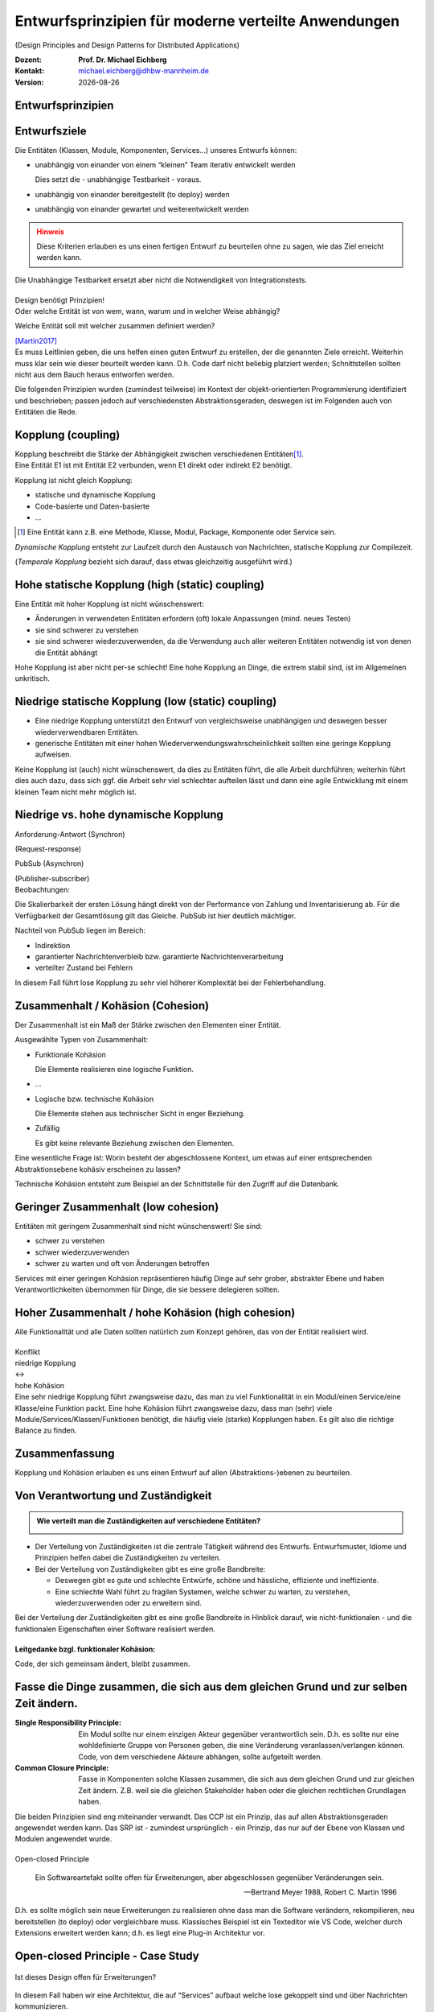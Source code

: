 .. meta:: 
    :author: Michael Eichberg
    :keywords: "Verteilte Anwendungen", "Design Principles", "Architekturstile"
    :description lang=de: Diskussion von Entwurfsprinzipien für moderne verteilte Anwendungen
    :id: lecture-ds-design-principles
    :first-slide: last-viewed

.. |date| date::
.. |at| unicode:: 0x40

.. role:: incremental
.. role:: eng
.. role:: ger
.. role:: ger-quote
.. role:: minor
.. role:: obsolete
.. role:: dhbw-red
.. role:: dhbw-gray
.. role:: dhbw-light-gray
.. role:: the-blue
.. role:: the-green
.. role:: the-orange
.. role:: shiny-green
.. role:: shiny-red
.. role:: black
.. role:: dark-red
.. role:: huge

.. role:: raw-html(raw)
   :format: html


Entwurfsprinzipien für moderne verteilte Anwendungen
=================================================================================================

(:eng:`Design Principles and Design Patterns for Distributed Applications`)

.. container:: line-above padding-bottom-1em

  :Dozent: **Prof. Dr. Michael Eichberg**
  :Kontakt: michael.eichberg@dhbw-mannheim.de
  :Version: |date|

.. class:: new-section

Entwurfsprinzipien
--------------------


Entwurfsziele
-------------------------------------------------------------------------------------------------


Die Entitäten (:dhbw-light-gray:`Klassen`, :dhbw-gray:`Module`, :dhbw-gray:`Komponenten`, Services…) unseres Entwurfs können:

.. class:: list-with-explanations incremental

- unabhängig von einander von einem “kleinen” Team iterativ entwickelt werden

  Dies setzt die - unabhängige Testbarkeit - voraus.

- unabhängig von einander bereitgestellt (:eng:`to deploy`) werden
- unabhängig von einander gewartet und weiterentwickelt werden

.. admonition:: Hinweis
  :class: warning incremental

  Diese Kriterien erlauben es uns einen :ger-quote:`fertigen` Entwurf zu beurteilen ohne zu sagen, wie das Ziel erreicht werden kann.

.. container:: supplemental

  Die Unabhängige Testbarkeit ersetzt aber nicht die Notwendigkeit von Integrationstests.


.. class:: center-child-elements

\ 
--

.. container:: dhbw-red xxl

  Design benötigt Prinzipien!

.. container:: dhbw-gray

  Oder welche Entität ist von wem, wann, warum und in welcher Weise abhängig? 
  
  Welche Entität soll mit welcher zusammen definiert werden?

  .. container:: dhbw-light-gray tiny

    [Martin2017]_

.. container:: supplemental

  Es muss Leitlinien geben, die uns helfen einen guten Entwurf zu erstellen, der die genannten Ziele erreicht. Weiterhin muss klar sein wie dieser beurteilt werden kann. D.h. Code darf nicht beliebig :ger-quote:`platziert` werden; Schnittstellen sollten nicht aus dem Bauch heraus entworfen werden.

  Die folgenden Prinzipien wurden (zumindest teilweise) im Kontext der objekt-orientierten Programmierung identifiziert und beschrieben; passen jedoch auf verschiedensten Abstraktionsgeraden, deswegen ist im Folgenden auch von Entitäten die Rede.


Kopplung (:eng:`coupling`)
-------------------------------------------------------------------------------------------------

.. container:: foundations
    
  Kopplung beschreibt die Stärke der Abhängigkeit zwischen verschiedenen Entitäten\ [#]_.


.. container:: incremental

    Eine Entität E1 ist mit Entität E2 verbunden, wenn E1 direkt oder indirekt E2 benötigt.

    :incremental:`Kopplung ist nicht gleich Kopplung:`

    .. class:: incremental

      - statische und dynamische Kopplung
      - Code-basierte und Daten-basierte
      - ...


.. [#] Eine Entität kann z.B. eine Methode, Klasse, Modul, Package, Komponente oder Service sein.


.. container:: supplemental

  *Dynamische Kopplung* entsteht zur Laufzeit durch den Austausch von Nachrichten, statische Kopplung zur Compilezeit.

  (*Temporale Kopplung* bezieht sich darauf, dass etwas gleichzeitig ausgeführt wird.)


Hohe statische Kopplung (:eng:`high (static) coupling`)
-------------------------------------------------------------------------------------------------


Eine Entität mit hoher Kopplung ist nicht wünschenswert:

- Änderungen in verwendeten Entitäten erfordern (oft) lokale Anpassungen (mind. neues Testen)
- sie sind schwerer zu verstehen
- sie sind schwerer wiederzuverwenden, da die Verwendung auch aller weiteren Entitäten notwendig ist von denen die Entität abhängt


.. container:: supplemental

  Hohe Kopplung ist aber nicht per-se schlecht! Eine hohe Kopplung an Dinge, die extrem stabil sind, ist im Allgemeinen unkritisch.


Niedrige statische Kopplung (:eng:`low (static) coupling`)
-------------------------------------------------------------------------------------------------

- Eine niedrige Kopplung unterstützt den Entwurf von vergleichsweise unabhängigen und deswegen besser wiederverwendbaren Entitäten.
- :ger-quote:`generische` Entitäten mit einer hohen Wiederverwendungswahrscheinlichkeit sollten eine geringe Kopplung aufweisen.

.. image:: images/coupling/applied-isp.svg
  :width: 100% 
  :alt: The Interface Segregation Principle applied to a class diagram
  :align: center
  

.. container:: supplemental

  Keine Kopplung ist (auch) nicht wünschenswert, da dies zu Entitäten führt, die alle Arbeit durchführen; weiterhin führt dies auch dazu, dass sich ggf. die Arbeit sehr viel schlechter aufteilen lässt und dann eine agile Entwicklung mit einem kleinen Team nicht mehr möglich ist. 




.. class:: vertical-title much-smaller

Niedrige vs. hohe dynamische Kopplung
-------------------------------------------------------------------------------------------------

.. container:: width-100 larger

  .. container:: width-100 clearfix

    .. image:: images/coupling/message-based-coupling.svg
      :width: 62%
      :align: left

    Anforderung-Antwort (Synchron)
    
    (:eng:`Request-response`)

  .. container:: width-100 incremental

    .. image:: images/coupling/pub-sub-coupling.svg
      :width: 75%
      :align: right

    PubSub (Asynchron)
    
    (:eng:`Publisher-subscriber`)


.. container:: supplemental

  Beobachtungen:

  Die Skalierbarkeit der ersten Lösung hängt direkt von der Performance von Zahlung und Inventarisierung ab. Für die Verfügbarkeit der Gesamtlösung gilt das Gleiche. PubSub ist hier deutlich mächtiger.

  Nachteil von PubSub liegen im Bereich:

  - Indirektion
  - garantierter Nachrichtenverbleib bzw. garantierte Nachrichtenverarbeitung
  - verteilter Zustand bei Fehlern

  In diesem Fall führt lose Kopplung zu sehr viel höherer Komplexität bei der Fehlerbehandlung.


Zusammenhalt / Kohäsion (:eng:`Cohesion`)
-------------------------------------------------------------------------------------------------

.. container:: foundations

  Der Zusammenhalt ist ein Maß der Stärke zwischen den Elementen einer Entität.

Ausgewählte Typen von Zusammenhalt:

.. class:: list-with-explanations incremental

- :the-green:`Funktionale Kohäsion`
  
  Die Elemente realisieren eine logische Funktion.
- …
- :the-orange:`Logische bzw. technische Kohäsion`
  
  Die Elemente stehen aus technischer Sicht in enger Beziehung.
- :shiny-red:`Zufällig`
  
  Es gibt keine relevante Beziehung zwischen den Elementen.


.. container:: supplemental

  Eine wesentliche Frage ist: :ger-quote:`Worin besteht der abgeschlossene Kontext, um etwas auf einer entsprechenden Abstraktionsebene kohäsiv erscheinen zu lassen?`

  Technische Kohäsion entsteht zum Beispiel an der Schnittstelle für den Zugriff auf die Datenbank.



Geringer Zusammenhalt (:eng:`low cohesion`) 
-------------------------------------------------------------------------------------------------

Entitäten mit geringem Zusammenhalt sind nicht wünschenswert! 
Sie sind:

- schwer zu verstehen
- schwer wiederzuverwenden 
- schwer zu warten und oft von Änderungen betroffen


.. container:: supplemental

  Services mit einer geringen Kohäsion repräsentieren häufig Dinge auf sehr grober, abstrakter Ebene und haben Verantwortlichkeiten übernommen für Dinge, die sie bessere delegieren sollten.


Hoher Zusammenhalt / hohe Kohäsion (:eng:`high cohesion`)
-------------------------------------------------------------------------------------------------

Alle Funktionalität und alle Daten sollten :ger-quote:`natürlich` zum Konzept gehören, das von der Entität realisiert wird.


.. class:: center-child-elements

\ 
---

.. container:: huge text-align-center margin-bottom-2em

  Konflikt

.. container:: three-columns box-shadow margin-bottom-2em

  .. container:: column no-separator center-child-elements 

     .. container:: text-align-right

        :shiny-green:`niedrige Kopplung`

  .. container:: column bold xxl text-align-center no-separator incremental

    ↔︎

  .. container:: column no-separator center-child-elements incremental

    .. container:: width-100
      
      :shiny-green:`hohe Kohäsion`

.. container:: supplemental

  Eine sehr niedrige Kopplung führt zwangsweise dazu, das man zu viel Funktionalität in ein Modul/einen Service/eine Klasse/eine Funktion packt. Eine hohe Kohäsion führt zwangsweise dazu, dass man (sehr) viele Module/Services/Klassen/Funktionen benötigt, die häufig viele (starke) Kopplungen haben. Es gilt also die richtige Balance zu finden.


.. class:: transition-fade center-child-elements thin

Zusammenfassung 
--------------------------------------------- 

.. container:: line-above padding-top-2em huge

  Kopplung und Kohäsion erlauben es uns einen Entwurf auf allen (Abstraktions-)ebenen zu beurteilen.




Von Verantwortung und Zuständigkeit
-------------------------------------

.. admonition:: Wie verteilt man die Zuständigkeiten auf verschiedene Entitäten?
  :class: note
  
  \ 

- Der Verteilung von Zuständigkeiten ist die zentrale Tätigkeit während des Entwurfs. Entwurfsmuster, Idiome und Prinzipien helfen dabei die Zuständigkeiten zu verteilen.
- Bei der Verteilung von Zuständigkeiten gibt es eine große Bandbreite:

  .. class:: incremental

  - Deswegen gibt es gute und schlechte Entwürfe, schöne und hässliche, effiziente und ineffiziente.
  - Eine schlechte Wahl führt zu fragilen Systemen, welche schwer zu warten, zu verstehen, wiederzuverwenden oder zu erweitern sind.

.. container:: supplemental

  Bei der Verteilung der Zuständigkeiten gibt es eine große Bandbreite in Hinblick darauf, wie nicht-funktionalen - und die funktionalen Eigenschaften einer Software realisiert werden.


.. class:: center-child-elements

\ 
---

**Leitgedanke bzgl. funktionaler Kohäsion:**

:huge:`Code, der sich gemeinsam ändert, bleibt zusammen.`



Fasse die Dinge zusammen, die sich aus dem gleichen Grund und zur selben Zeit ändern.
-------------------------------------------------------------------------------------------------

.. image:: images/ccp-and-srp.svg
  :width: 1750px
  :alt: An application of the Common Closure Principle and the Single Responsibility Principle.


.. container:: supplemental

  :Single Responsibility Principle: Ein Modul sollte nur einem einzigen Akteur gegenüber verantwortlich sein. D.h. es sollte nur eine wohldefinierte Gruppe von Personen geben, die eine Veränderung veranlassen/verlangen können. Code, von dem verschiedene Akteure abhängen, sollte aufgeteilt werden.
  
  :Common Closure Principle: Fasse in Komponenten solche Klassen zusammen, die sich aus dem gleichen Grund und zur gleichen Zeit ändern. Z.B. weil sie die gleichen Stakeholder haben oder die gleichen rechtlichen Grundlagen haben.

  Die beiden Prinzipien sind eng miteinander verwandt. Das CCP ist ein Prinzip, das auf allen Abstraktionsgeraden angewendet werden kann. Das SRP ist - zumindest ursprünglich - ein Prinzip, das nur auf der Ebene von Klassen und Modulen angewendet wurde.


.. class:: center-child-elements

\ 
--

.. container:: dhbw-red huge

  Open-closed Principle


.. epigraph::

  Ein Softwareartefakt sollte offen für Erweiterungen, aber abgeschlossen gegenüber Veränderungen sein.

  -- Bertrand Meyer 1988, Robert C. Martin 1996


.. container:: supplemental

  D.h. es sollte möglich sein neue Erweiterungen zu realisieren ohne dass man die Software verändern, rekompilieren, neu bereitstellen (:eng:`to deploy`) oder vergleichbare muss. Klassisches Beispiel ist ein Texteditor wie VS Code, welcher durch Extensions erweitert werden kann; d.h. es liegt eine Plug-in Architektur vor. 


.. class:: smaller

Open-closed Principle - Case Study
-------------------------------------

.. figure:: images/ocp-example/ocp-intended-subscriber_de.svg
  :width: 1750px
  :align: center

  Ist dieses Design offen für Erweiterungen?

.. container:: supplemental

  In diesem Fall haben wir eine Architektur, die auf “Services” aufbaut welche lose gekoppelt sind und über Nachrichten kommunizieren. 

.. container:: footer-left tiny

  `Beispiel nach David Llobrega, 2019 <https://dzone.com/articles/the-open-closed-principle-at-an-architectural-leve>`_


.. class:: smaller transition-scale

Open-closed Principle - Case Study
-------------------------------------

.. figure:: images/ocp-example/ocp-two-subscribers_de.svg
  :width: 1750px
  :align: center

  Ist dieses Design *wirklich* offen für Erweiterungen?


.. container:: supplemental

  Das Problem ist, dass wir hier die Nachrichten - welche im Prinzip die Schnittstelle modellieren - relativ exakt an den Anforderungen des Services zur Bestimmung der Verfügbarkeit von Autos ausgerichtet haben. 
  
  Wie sähe in diesem Fall z.B. eine Erweiterung um einen Dienst für Kundenprämienberechnung aus? Über die ``VereinbarungID`` bekommen wir Zugriff auf die Daten des Kunden aber dies fordert dann mehr als einen *Lookup* in einer Datenbank und ggf. auch das Einbinden mehrerer Dienste, was es zu vermeiden gilt, da die Kopplung unnötig ansteigen würde.


.. class:: smaller transition-scale

Open-closed Principle - Case Study
-------------------------------------

.. container:: stack

  .. container:: layer
  
    .. image:: images/ocp-example/ocp-multiple-subscribers_de.svg
      :width: 1600px
      :align: center

  .. container:: layer overlay center-child-elements incremental

    .. container:: width-75 question
    
      Wie stellen wir fest welche Informationen in eine Nachricht gehören, um offen für *relevante* Erweiterungen zu sein?


.. container:: supplemental

  Eine Antwort darauf liefern ggf. *Bounded-Context* aus dem *Domain-driven Design*
  
  Ein *Bounded Context* ist ein Gültigkeitsbereich eines Domänenmodells, einer `Ubiquitous Language <https://leanpub.com/ddd-referenz/read#ubiquitous-language>`_ und die Basis für die Organisation des Projekts.[...] Eine Modellierung nach den Daten führt nicht zu sinnvollen Bounded Contexts, sondern eher zu komplexen Modellen. Wichtig ist, die Daten als Folge der Funktionalitäten zu modellieren.

  Domain-driven Design behandelt Beziehungen zwischen Bounded Contexts im Strategic Design.
  
  https://www.heise.de/hintergrund/Domain-driven-Design-und-Bounded-Context-Eigentlich-ganz-einfach-oder-4634258.html?seite=all


.. class:: center-child-elements

\ 
---

.. container:: dhbw-red huge

  Liskov Substitution Principle

.. container:: stack

  .. container:: layer

    .. epigraph::

      Subtypes must be substitutable for their base types.

      -- Barbara Liskov, 1988

  .. container:: layer incremental

    **Moderne Interpretation** 

    Die Implementierungen von Schnittstellen müssen austauschbar sein.

.. container:: supplemental

  Im Original wird auf die Substituierbarkeit von Subtypen im Kontext der objekt-orientierten Programmierung eingegangen. Das Prinzip lässt sich aber auch auf andere Abstraktionsgeraden übertragen. Insbesondere auch auf die Ebene von Services deren Schnittstellen und Implementierungen.


.. class:: smaller

Interface Segregation Principle & Common Reuse Principle
------------------------------------------------------------

.. container:: stack

  .. container:: layer

    Ausgangszustand:

    .. image:: images/segregation/no-segregation.svg
      :width: 1750px
      :align: center

    

  .. container:: layer incremental

    Geplante Erweiterung:

    .. image:: images/segregation/no-segregation-2nd-service.svg
      :width: 1750px
      :align: center

  .. container:: layer incremental

    Teilung der Schnittstelle:

    .. image:: images/segregation/effective-segregation.svg
      :width: 1750px
      :align: center

.. admonition:: Leitgedanke 
  :class: warning margin-top-1em incremental

  Hänge nicht von Dingen ab, die du nicht benötigst.


.. container:: supplemental

  Segregation (:ger:`Abtrennung`) bezeichnet hier die Aufspaltung eines bestehenden Interfaces bei dem die Teile abgespalten werden, die logisch zu einer anderen Funktionalität gehören. D.h. die von der Schnittstelle zur Verfügung gestellte Funktionalität ist nicht homogen und wird deswegen in verschiedene Teile aufgeteilt.



.. class:: center-child-elements

\ 
---

.. container:: dhbw-red huge

  Command-Query Separation (CQS)

.. container:: stack

  .. container:: layer

    .. epigraph::

      Methoden werden strikt aufgeteilt in:

      **Abfragen** (:eng:`Queries`), die keine Veränderung des Objektzustandes erlauben

      **Kommandos** (:eng:`Commands`), die den Zustand verändern, aber keine Werte zurückliefen

      -- Bertrand Meyer, 1988

  .. container:: layer incremental center-child-elements

    Auf der Ebene von nachrichten- bzw. ereignisgetriebenen Systemen wird CQS zum CQRS erweitert (Command-Query Responsibility Segregation).

.. container:: supplemental

  Ein Java Iterator mit der “next” Methode verletzt ganz klar dieses Prinzip!


Traditionelle Interaktion mit Informationssystemen (CRUD) 
-------------------------------------------------------------------------------------------------

.. container:: two-columns no-default-width

  .. container:: column tiny

    .. figure:: images/cqs_and_cqrs/crud.svg
       :width: 1400px

       Darstellung nach `Martin Fowler <https://martinfowler.com/bliki/CQRS.html>`_.
    
  .. container:: column scriptsize

    1. Modell liest von DB
    2. Service stellt Information für Präsentations- schicht bereit
    3. Nutzer hat Änderung vorgenommen
    4. Weiterleitung der Änderung
    5. Modell validiert
    6. Modell aktualisiert DB
 
.. container:: supplemental

  Darstellung einer Anwendung mit traditioneller Architektur.


.. class:: center-child-elements

\ 
---

.. container:: dhbw-red huge
  
  Command-Query Responsibility Segregation Principle

.. container:: two-columns no-default-width margin-top-1em box-shadow

  .. container:: column tiny

    .. image:: images/cqs_and_cqrs/crud.svg
       :width: 1400px

    Darstellung nach `Martin Fowler <https://martinfowler.com/bliki/CQRS.html>`_.
    
  .. container:: column scriptsize

    1. Abfrage-Modell liest von DB
    2. Abfrage-Service stellt Information für Präsentations- schicht bereit
    3. Nutzer hat Änderung vorgenommen
    4. Weiterleitung der Änderung
    5. Kommando-Modell validiert
    6. Kommando-Modell aktualisiert DB
  

.. container:: text-align-right serif italic smaller margin-0-5em

  ⸺ Greg Young, 2010

.. container:: supplemental

  Command-Query-Responsibility-Segregation (CQRS) wendet das CQS-Prinzip an, indem es separate Abfrage- und Befehlsnachrichten zum Abrufen bzw. Ändern von Daten verwendet.



.. class:: smaller

Command-Query Responsibility Segregation Principle (CQRS)
-------------------------------------------------------------------------------------------------

.. rubric:: Einsatzszenarien 

.. class:: incremental

- Die Anzahl an Schreibe- und Leseoperationen ist extrem unterschiedlich
- Die Datenmodelle bzgl. Abfragen und “Kommandos” unterscheiden sich deutlich und es kommen ggf. mehrere Datenbanken zum Einsatz
- Die Validierung der Daten ist komplex 

.. rubric:: Vorteile/Möglichkeiten

.. class:: incremental list-with-explanations

-  Die Modelle können von unterschiedlichen Teams entwickelt werden (im Rahmen einzelner Services)
- Unterschiedliche Skalierung bzgl. Abfragen und Kommandos ist möglich
- Passt sehr gut zu ereignisgetriebenen Programmiermodellen/Architekturen
  
  Erlaubt sehr einfache Unterstützung von *Event Sourcing*.


.. class:: new-section

Moderne Architekturprinzipien für verteilte Anwendungen
------------------------------------------------------------

.. class:: center-child-elements

\ 
---

.. container:: foundations

  Die (technischen) Ziele einer guten Anwendungsarchitektur :incremental:`sollten der Minimierung des Aufwands dienen, der notwendig ist, um das System zu entwickeln und zu warten bzw. weiterzuentwickeln.`


.. class:: smaller

Ein einfacher RESTful Web Service mit Spring
-------------------------------------------------------------------------------------------------

.. code:: java
    :number-lines:
    :class: tiny

    package com.example.restservice;

    import java.util.concurrent.atomic.AtomicLong;
    import org.springframework.web.bind.annotation.GetMapping;
    import org.springframework.web.bind.annotation.RequestParam;
    import org.springframework.web.bind.annotation.RestController;

    @RestController
    public class GreetingController {

      private static final String template = "Hello, %s!";
      private final AtomicLong counter = new AtomicLong();

      @GetMapping("/greeting")
      public Greeting greeting(@RequestParam(value = "name", defaultValue = "World") String name) {
        return new Greeting(counter.incrementAndGet(), String.format(template, name));
      }
    }

.. container:: footer-left tiny 

  Beispiel von http://spring.io.


.. class:: center-child-elements

\ 
---

.. container:: foundations faded-to-white

  Die (technischen) Ziele einer guten Anwendungsarchitektur dienen der Minimierung des Aufwands, der notwendig ist, um das System zu entwickeln und zu warten bzw. weiterzuentwickeln.

.. container:: foundations incremental

  Eine gute Anwendungsarchitektur erlaubt es Entscheidungen, die sich *nicht* aus den Geschäftsanforderungen ergeben, zu verzögern bzw. :ger-quote:`leicht` anpassbar zu machen.

.. container:: supplemental

  Entscheidungen, die nicht am Anfang final getroffen werden sollten, da sie ggf. die Architektur dominieren:
  
  - Frameworks
  - Datenbanken
  - Webserver
  - Kommunikationsprotokolle
  - ...

  Im RESTful-Beispiel hatten wir einen technischen Service for Augen - er implementiert keine wesentliche Geschäftslogik!


Traditionelle n-Schichten Architektur
-------------------------------------------------------------------------------------------------


.. image:: images/n-layer-architecture.svg
  :height: 950px
  :align: center

.. container:: supplemental

  Codeabhängigkeiten ergeben sich zum Beispiel beim Verwenden eines Object-relational Mappers (ORM). 

  Solch eine Architektur war Ende der 90er/Anfang der 2000er Standard und ist für einfache Programme auch heute noch akzeptabel, da diese häufig sehr schnell zu entwickeln sind und viel Erfahrung mit dieser Architektur vorhanden ist.


Hexagonal Architecture (Ports & Adapters) [#]_
-------------------------------------------------------------------------------------------------


.. container:: stack 

  .. container:: layer
  
    .. image:: images/hexagonal-architecture/overview.svg
      :height: 800px
      :align: center

  .. container:: layer overlay incremental

    .. image:: images/hexagonal-architecture/control-flow-overlay.svg
      :height: 800px
      :align: center

  .. container:: layer overlay incremental

    .. image:: images/hexagonal-architecture/code-dependency-overlay.svg
      :height: 800px
      :align: center


.. container:: text-align-right serif italic smaller margin-0-5em

  ⸺ Alistair Cockburn, 2005


.. class:: tiny 

.. [#] https://alistair.cockburn.us/hexagonal-architecture/ und https://www.thoughtworks.com/insights/blog/architecture/demystify-software-architecture-patterns


.. container:: supplemental

  Ziel der hexagonalen Architektur ist es die Anwendungslogik unabhängig von der UI und den Datenbanken etc. zu machen. Die Anwendungslogik/die Anwendungskomponenten sollen lose gekoppelt sein und einfach mit Ihrer Umgebung verbunden werden können durch die Nutzung von *Ports & Adapters*.

  Für die Implementierung von *Primary Ports* werden oft *Inversion of Control Frameworks* verwendet.
  Die Implementierung von *Secondary Ports* erfordert üblicherweise den Einsatz von *Dependency Inversion*.

  Im Allgemeinen ist es oft notwendig in den Adaptern Entity Klassen hin und zurück :ger-quote:`zu Mappen`, um sicherzustellen, dass keine technischen Abhängigkeiten in den Kern einsickern.

  Die hexagonale Architektur wird von einigen als Ausgangsarchitektur für *Microservices* gesehen, da häufig einzelne Services nach diesem Architekturmuster implementiert werden.

  .. epigraph:: 

    Meine Heransgehensweise für die Planung einer komplexen Geschäftsanwendung ist in der Regel eine Kombination aus Domain Driven Design, Microservices und hexagonaler Architektur: Einsatz von Strategic Design zur Planung von Core Domain, Sub Domains und Bounded Contexts. Aufteilung eines Bounded Contexts in einen oder mehrere Microservices. Ein Microservice kann ein oder mehrere Aggregates enthalten, aber auch den kompletten Bounded Context, sofern dieser nicht zu groß ist (und statt des gewünschten Microservices wieder ein Monolith entsteht).

    -- https://www.happycoders.eu/de/software-craftsmanship/hexagonale-architektur/



*Onion Architecture* [#]_
-------------------------------------------------------------------------------------------------


.. container:: stack 

  .. container:: layer
  
    .. image:: images/onion-architecture/overview.svg
      :height: 800px
      :align: center

  .. container:: layer overlay incremental

    .. image:: images/onion-architecture/code-dependencies-overlay.svg
      :height: 800px
      :align: center


.. container:: text-align-right serif italic smaller margin-0-5em

  ⸺ Jeffrey Palermo, 2008

.. container:: supplemental

  Schlüssellehren der *Onion Architecture* (Zwiebelarchitektur)

  - Die Anwendung ist rund um ein unabhängiges Objektmodel gebaut.
  - Innere Schichten definieren Schnittstellen 
  - Äußere Schichten implementieren Schnittstellen
  - Die Richtung der Kopplung ist immer in Richtung zum Zentrum!
  - Der Anwendungskern (Application Core) kann immer ohne die Infrastruktur kompiliert und davon unabhängig ausgeführt werden.

.. [#] https://jeffreypalermo.com/2008/07/the-onion-architecture-part-1/


*Clean Architecture* [Martin2017]_
-------------------------------------------------------------------------------------------------


.. container:: stack 

  .. container:: layer
  
    .. image:: images/clean-architecture/entities-ring.svg
      :height: 800px
      :align: center

  .. container:: layer overlay incremental

    .. image:: images/clean-architecture/use-cases-ring.svg
      :height: 800px
      :align: center


  .. container:: layer overlay incremental

      .. image:: images/clean-architecture/controllers-ring.svg
        :height: 800px
        :align: center

  .. container:: layer overlay incremental

      .. image:: images/clean-architecture/web-ring.svg
        :height: 800px
        :align: center

  .. container:: layer overlay incremental

      .. image:: images/clean-architecture/code-abhaengigkeiten.svg
        :height: 800px
        :align: center

  .. container:: layer overlay incremental

      .. image:: images/clean-architecture/legende.svg
        :height: 800px
        :align: center


.. container:: text-align-right serif italic smaller margin-0-5em

  ⸺ Robert C. Martin, 2018

.. container:: supplemental

  .. rubric:: Entities

  Entities (:ger:`Entitäten`) kapseln unternehmensweite kritische Geschäftsregeln.

  - Objekte mit Methoden
  - Datastrukturen
  - Funktionen
  - ... 

  Entitäten sind :ger-quote:`Dinge`, die sich nicht aufgrund externer (technischer) Änderungen ändern sollten. Zum Beispiel aufgrund von geänderten Sicherheitsanforderungen oder der verwendeten Datenbank. 

  .. rubric:: Use Cases

  Anwendungsspezifische Geschäftsregeln orchestrieren den Fluss der Daten von und zu den Entitäten; Änderungen an den Anwendungsfällen (*Use Cases*) sollten auf die Entitäten keinen Einfluss haben.

  .. rubric:: Controllers, Gateways, Presenters

  Die Aufgabe des Rings der Schnittstellen und Adapter ist die Konvertierung der Daten der Anwendungsfällen/Use Cases bzw. Entitäten und dem Format, dass für die externen Funktionalitäten sinnvoll ist.

  In diesem Ring erfolgt zum Beispiel die Implementierung des MVC Patterns für eine GUI, oder das ORM Mapping.

  .. rubric:: DBs, Web, Devices 

  In diesem Ring befinden sich die externen Details, in der Regel gibt es hier keinen oder nur minimalen *Glue Code*.

  .. rubric:: Code Abhängigkeiten

  Wie bei den anderen Architekturen auch, gehen auch hier die Abhängigkeiten immer von außen nach innen. D.h. die Entitäten sind von nichts abhängig, die Anwendungsfälle von den Entitäten, die Schnittstellen von den Anwendungsfällen und die externen Details von den Schnittstellen.



*Clean Architecture* - Prototypische Implementierung
-------------------------------------------------------------------------------------------------

.. container:: stack 

  .. container:: layer

    .. image:: images/clean-architecture/uml-overview.svg
      :height: 800px
      :align: center

  .. container:: layer overlay incremental
      
    .. image:: images/clean-architecture/uml-kontrollfluss.svg
      :height: 800px
      :align: center

.. container:: supplemental

    Mit einer solchen Implementierung sind auch echte initiale Kosten verbunden - mehrere Interfaces müssen implementiert und gewartet werden. Partielle Lösungen sind denkbar müssen aber wohl überlegt sein, um ungewünschte Abhängigkeiten zu vermeiden, die häufig zu einer schlechten Wartbarkeit und langfristigen bzw. verzögerten Kosten führen.


Gemeinsamkeiten aktueller Architekturen
----------------------------------------

.. class:: incremental

  - Unabhängig von Frameworks
  - Testbar
  - Unabhängig von der Benutzerschnittstelle
  - Unabhängig von Datenbanken
  - Unabhängig von jeglichen externen Agenten/Systemen


.. class:: transition-scale

Literatur
-------------------------------------------------------------------------------------------------

.. [Martin2017] Clean Architecture: A Craftsman's Guide to Software Structure and Design; Robert C. Martin, Addison-Wesley, 2017
